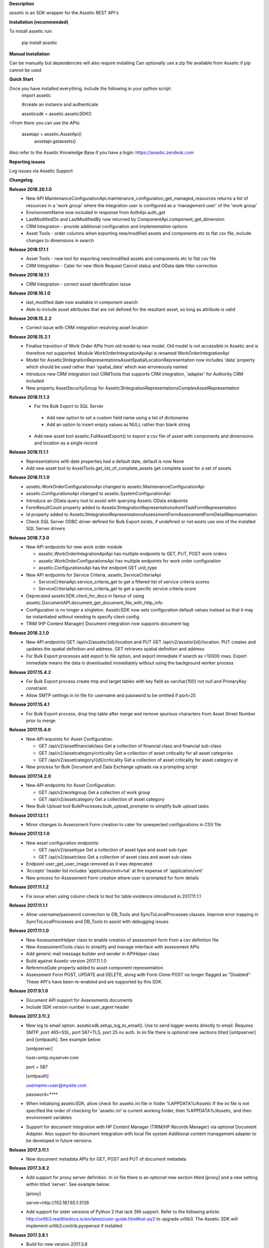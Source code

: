 **Description**

`assetic` is an SDK wrapper for the Assetic REST API's

**Installation (recommended)**

To install assetic run:

    pip install assetic

**Manual Installation**

Can be manually but dependencies will also require installing
Can optionally use a zip file available from Assetic if pip cannot be used

**Quick Start**

Once you have installed everything, include the following in your python script:
	import assetic

	#create an instance and authenticate

	asseticsdk = assetic.asseticSDK()

>From there you can use the APIs:

    assetapi = assetic.AssetApi()
	assetapi.getassets()

Also refer to the Assetic Knowledge Base if you have a login:
https://assetic.zendesk.com


**Reporting issues**

Log issues via Assetic Support


**Changelog**

**Release 2018.20.1.0**
    *   New API MaintenanceConfigurationApi.maintenance_configuration_get_managed_resources returns a list of resources in a 'work group' where the integration user is configured as a 'management user' of the 'work group'

    *   EnvironmentName now included in response from AuthApi.auth_get

    *   LastModifiedOn and LastModifiedBy now returned by ComponentApi.component_get_dimension

    *   CRM Integration - provide additional configuration and implementation options

    *   Asset Tools - order columns when exporting new/modified assets and components etc to flat csv file, include changes to dimensions in search

**Release 2018.17.1.1**
    *   Asset Tools - new tool for exporting new/modified assets and components etc to flat csv file

    *   CRM Integration - Cater for new Work Request Cancel status and OData date filter correction

**Release 2018.16.1.1**
    *   CRM Integration - correct asset identification issue

**Release 2018.16.1.0**
    *   last_modified date now available in component search

    *   Able to include asset attributes that are not defined for the resultant asset, so long as attribute is valid

**Release 2018.15.2.2**
    *   Correct issue with CRM integration resolving asset location

**Release 2018.15.2.1**
	*	Finalise transition of Work Order APIs from old model to new model.  Old model is not accessible in Assetic and is therefore not supported.  Module WorkOrderIntegrationApiApi is renamed WorkOrderIntegrationApi


	*	Model for Assetic3IntegrationRepresentationsAssetSpatialLocationRepresentation now includes 'data' property which should be used rather than 'spatial_data' which was erroneously named


	*	Introduce new CRM integration tool CRMTools that supports CRM integration, 'adapter' for Authority CRM included


	*	New property AssetSecurityGroup for Assetic3IntegrationRepresentationsComplexAssetRepresentation

**Release 2018.11.1.2**
	*	For the Bulk Export to SQL Server

	    * Add new option to set a custom field name using a list of dictionaries

	    * Add an option to insert empty values as NULL rather than blank string

	*	Add new asset tool assetic.FullAssetExport() to export a csv file of asset with components and dimensions and location as a single record

**Release 2018.11.1.1**
	*	Representations with date properties had a default date, default is now None

	*	Add new asset tool to AssetTools.get_list_of_complete_assets get complete asset for a set of assets

**Release 2018.11.1.0**
	*	assetic.WorkOrderConfigurationsApi changed to assetic.MaintenanceConfigurationApi

	*	assetic.ConfigurationsApi changed to assetic.SystemConfigurationApi

	*	Introduce an OData query tool to assist with querying Assetic OData endpoints

	*	FormResultCount property added to Assetic3IntegrationRepresentationsAsmtTaskFormRepresentation

	*	Id property added to Assetic3IntegrationRepresentationsAssessmentFormAssessmentFormDetailRepresentation

	*	Check SQL Server ODBC driver defined for Bulk Export exists, if undefined or not exists use one of the installed SQL Server drivers

**Release 2018.7.3.0**
	*	New API endpoints for new work order module

		*	assetic.WorkOrderIntegrationApiApi has multiple endpoints to GET, PUT, POST work orders

		*	assetic.WorkOrderConfigurationsApi has multiple endpoints for work order configuration

		*	assetic.ConfigurationsApi has the endpoint GET unit_type

	*	New API endpoints for Service Criteria, assetic.ServiceCriteriaApi

		*	ServiceCriteriaApi.service_criteria_get to get a filtered list of service criteria scores

		*	ServiceCriteriaApi.service_criteria_get to get a specific service criteria score

	*	Deprecated asseticSDK.client_for_docs in favour of using assetic.DocumentAPI.document_get_document_file_with_http_info

	*	Configuration is no longer a singleton.  AsseticSDK now sets configuration default values instead so that it may be
		instantiated without needing to specify client config.

	*	TRIM (HP Content Manager) Document integration now supports document tag

**Release 2018.2.1.0**
	*	New API endpoints GET /api/v2/assets/{id}/location and PUT GET /api/v2/assets/{id}/location.  PUT creates and updates the spatial definition and address.  GET retrieves spatial definition and address

	*	For Bulk Export processes add export to file option, and export immediate if search as <10000 rows. Export immediate means the data is downloaded immediately without using the background worker process

**Release 2017.15.4.2**
	*	For Bulk Export process create tmp and target tables with key field as varchar(100) not null and PrimaryKey constraint

	*	Allow SMTP settings in ini file for username and password to be omitted if port=25

**Release 2017.15.4.1**
	*	For Bulk Export process, drop tmp table after merge and remove spurious characters from Asset Street Number prior to merge

**Release 2017.15.4.0**
	*	New API enpoints for Asset Configuration:

		*	GET /api/v2/assetfinancialclass Get a collection of financial class and financial sub-class

		*	GET /api/v2/assetcategory/criticality Get a collection of asset criticality for all asset categories

		*	GET /api/v2/assetcategory/{id}/criticality Get a collection of asset criticality for asset category id

	*	New process for Bulk Document and Data Exchange uploads via a prompting script

**Release 2017.14.2.0**
	*	New API endpoints for Asset Configuration:

		*	GET /api/v2/workgroup Get a collection of work group
		*	GET /api/v2/assetcategory Get a collection of asset category

	*	New Bulk Upload tool BulkProcesses.bulk_upload_prompter to simplify bulk upload tasks


**Release 2017.13.1.1**
	*	Minor changes to Assessment Form creation to cater for unexpected configurations in CSV file

**Release 2017.13.1.0**
	*	New asset configuration endpoints:

		*	GET /api/v2/assettype Get a collection of asset type and asset sub-type

		*	GET /api/v2/assetclass Get a collection of asset class and asset sub-class

	*	Endpoint user_get_user_image removed as it was deprecated

	*	'Accepts' header list includes 'application/xml+hal' at the expense of 'application/xml'

	*	New process for Assessment Form creation where user is prompted for form details

**Release 2017.11.1.2**
	*	Fix issue when using column check to test for table existence introduced in 2017.11.1.1

**Release 2017.11.1.1**
	*	Allow username/password connection to DB_Tools and SyncToLocalProcesses classes.
		Improve error trapping in SyncToLocalProcesses and DB_Tools to assist with debugging issues

**Release 2017.11.1.0**
	*	New AssessmentHelper class to enable creation of assessment form from a csv definition file

	*	New AssessmentTools class to simplify and manage interface with assessment APIs

	*	Add generic mail message builder and sender in APIHelper class

	*	Build against Assetic version 2017.11.1.0

	*	ReferenceDate property added to asset component representation

	*	Assessment Form POST, UPDATE and DELETE, along with Form Clone POST no longer flagged as
 		"Disabled". These API's have been re-enabled and are supported by this SDK.

**Release 2017.9.1.0**
	*	Document API support for Assessments documents

	*	Include SDK version number in user_agent header

**Release 2017.3.11.2**
	*	New log to email option.  asseticsdk.setup_log_to_email().  Use to send logger events directly
		to email.  Requires SMTP ,port 465=SSL, port 587=TLS, port 25 no auth.  In ini file there
		is *optional* new sections titled [smtpserver] and [smtpauth].  See example below:

		[smtpserver]

		host=smtp.myserver.com

		port = 587

		[smtpauth]

		username=user@mysite.com

		password=****
	*	When initialising asseticSDK, allow check for assetic.ini file in folder %APPDATA%/Assetic
		If the ini file is not specified the order of checking for 'assetic.ini' is current working folder,
		then %APPDATA%/Assetic, and then environment variables

	*	Support for document integration with HP Content Manager (TRIM/HP Records Manager) via
		optional Document Adapter.  Also support for document integration with local file system
		Additional content management adapter to be developed in future versions.

**Release 2017.3.11.1**
	*	New document metadata APIs for GET, POST and PUT of document metadata

**Release 2017.3.8.2**
	*	Add support for proxy server definition.  In ini file there is an *optional* new section
		titled [proxy] and a new setting within titled 'server'.  See example below:

		[proxy]

		server=http://152.187.65.1:3128
        *       Add support for older versions of Python 2 that lack SNI support.  Refer to the following article:			http://urllib3.readthedocs.io/en/latest/user-guide.html#ssl-py2 to upgrade urllib3.
		The Assetic SDK will implement urllib3.contrib.pyopenssl if installed.

**Release 2017.3.8.1**
	*	Build for new version 2017.3.8
	* 	New API endpoints GET & POST /api/v2/workrequest/{id}/supportinginfo
	*	Ensure special characters are handled by export sync process "SyncToLocalProcesses"
		in python 2.7

**Release 2017.3.1.6**
	* 	Include new column "spacedelimiter" in database table "assetic_sync_manager"
		This allows the export sync process "SyncToLocalProcesses" to remove the whitepaces
		in field names and replace with a user defined character such as an underscore.
		The "SearchProfileRepresentation" has an additional property "spacedelimiter" which can be
		set to the character(s) to replace spaces.
		Effective only if "useinternalnames" is False and "replacespaces" is True
	*	Replace pypyodbc with pyodbc due to character length limitations found with pypyodbc
	*	Cater for "" being used rather than the expected None when initiating
		assetic.AsseticSDK logfilename parameter

**Release 2017.3.1.5**
	* 	Test build and deployment

**Release 2017.3.1.4**
	*	New Data Exchange API POST /api/v2/dataexchangejobnoprofile
		allows a data exchange job to be created without specifying profile
		Need to specify Module & Category instead

**Release 2017.3.1.3**
        *	Introduce new api helper class with methods for launching
                Assetic browser tabs in various contexts such as asset or
                workorder

**Release 2017.3.1.2**
        *	Introduce new tool AssetTools.get_complete_asset

**Release 2017.3.1.1**
        *	Cater for special characters in asset ID
                Record error messgaes back to Excel file for bulk upload tool

**Release 2017.3.1.0**
        *	Correct issue with asset tool not picking up not-null fields in
                update

**Release 2017.3.0.0**
	* 	New API's for Components, including dimensions
                New API for Asset Spatial GET
                Complex Asset API now named Asset API.  Original name supported via alias


**Release 2016.12.1.3**
	* 	Updated Bulk Import business logic for key-photos asset id retrieval and sync preview

**Release 2016.12.1.2**
	* 	Include new column "replacespaces" in database table "assetic_sync_manager"
		This allows the export sync process "SyncToLocalProcesses" to remove the whitepaces
		in field names to make database querying easier.
		The "SearchProfileRepresentation" has an additional property "replacespaces" which can be
		set to True if spaces are to be removed.  Effective only if "useinternalnames" is False


